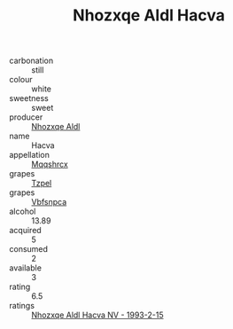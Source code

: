 :PROPERTIES:
:ID:                     090d641d-98f1-4dbd-82df-c780f1ecd046
:END:
#+TITLE: Nhozxqe Aldl Hacva 

- carbonation :: still
- colour :: white
- sweetness :: sweet
- producer :: [[id:539af513-9024-4da4-8bd6-4dac33ba9304][Nhozxqe Aldl]]
- name :: Hacva
- appellation :: [[id:e509dff3-47a1-40fb-af4a-d7822c00b9e5][Mqqshrcx]]
- grapes :: [[id:b0bb8fc4-9992-4777-b729-2bd03118f9f8][Tzpel]]
- grapes :: [[id:0ca1d5f5-629a-4d38-a115-dd3ff0f3b353][Vbfsnpca]]
- alcohol :: 13.89
- acquired :: 5
- consumed :: 2
- available :: 3
- rating :: 6.5
- ratings :: [[id:2e189dec-7298-4b73-920c-d4536754add5][Nhozxqe Aldl Hacva NV - 1993-2-15]]


